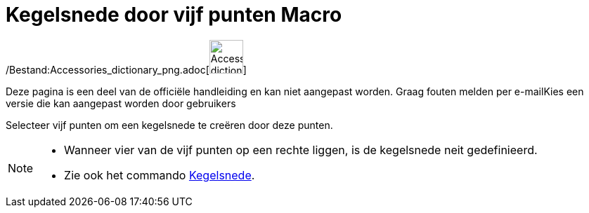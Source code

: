 = Kegelsnede door vijf punten Macro
:page-en: tools/Conic_through_5_Points_Tool
ifdef::env-github[:imagesdir: /nl/modules/ROOT/assets/images]

/Bestand:Accessories_dictionary_png.adoc[image:48px-Accessories_dictionary.png[Accessories
dictionary.png,width=48,height=48]]

Deze pagina is een deel van de officiële handleiding en kan niet aangepast worden. Graag fouten melden per
e-mail[.mw-selflink .selflink]##Kies een versie die kan aangepast worden door gebruikers##

Selecteer vijf punten om een kegelsnede te creëren door deze punten.

[NOTE]
====

* Wanneer vier van de vijf punten op een rechte liggen, is de kegelsnede neit gedefinieerd.
* Zie ook het commando xref:/commands/Kegelsnede.adoc[Kegelsnede].

====
